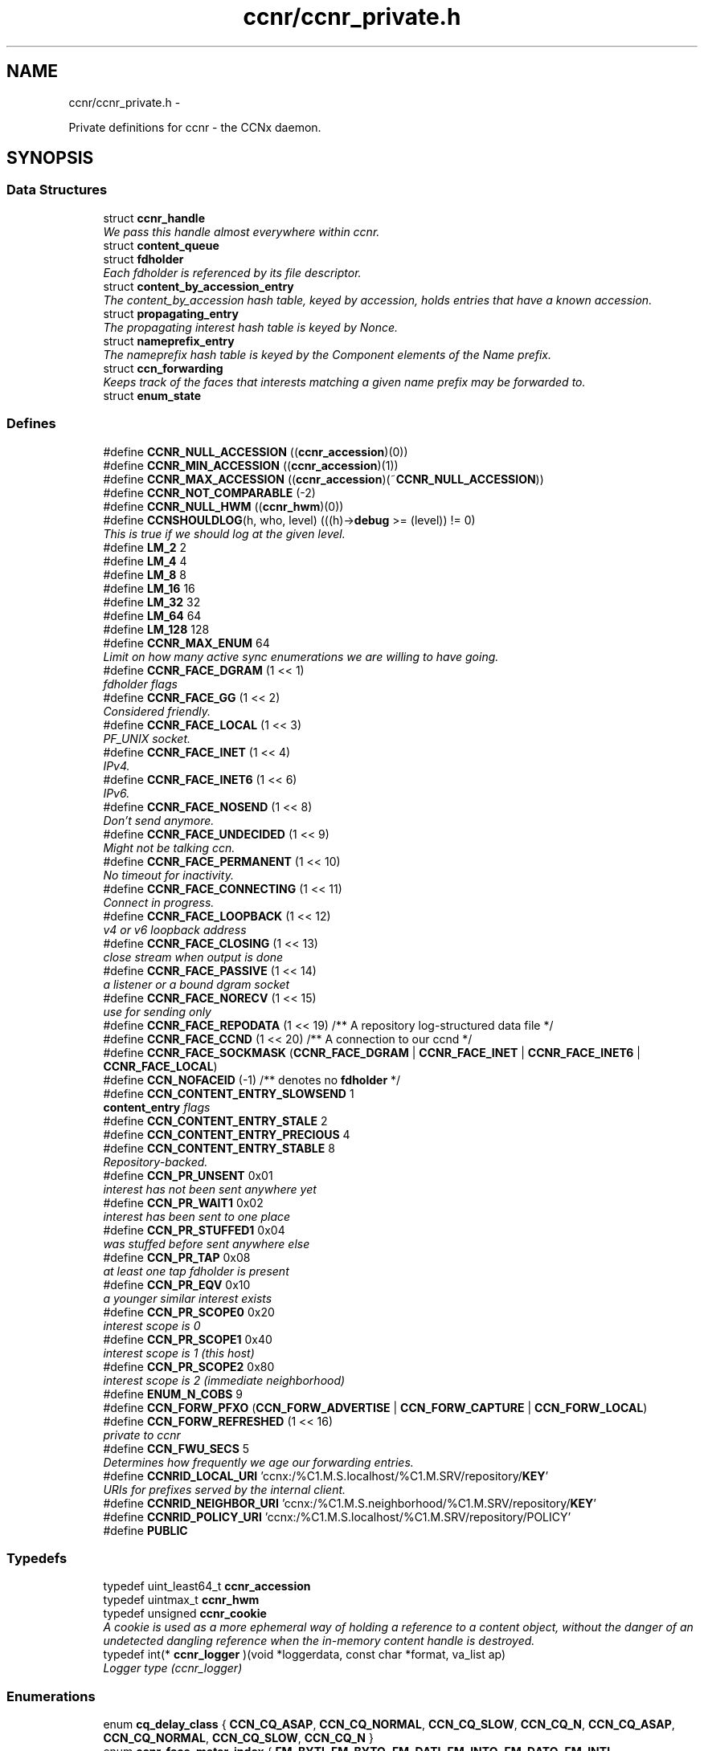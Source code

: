 .TH "ccnr/ccnr_private.h" 3 "Tue Apr 1 2014" "Version 0.8.2" "Content-Centric Networking in C" \" -*- nroff -*-
.ad l
.nh
.SH NAME
ccnr/ccnr_private.h \- 
.PP
Private definitions for ccnr - the CCNx daemon\&.  

.SH SYNOPSIS
.br
.PP
.SS "Data Structures"

.in +1c
.ti -1c
.RI "struct \fBccnr_handle\fP"
.br
.RI "\fIWe pass this handle almost everywhere within ccnr\&. \fP"
.ti -1c
.RI "struct \fBcontent_queue\fP"
.br
.ti -1c
.RI "struct \fBfdholder\fP"
.br
.RI "\fIEach fdholder is referenced by its file descriptor\&. \fP"
.ti -1c
.RI "struct \fBcontent_by_accession_entry\fP"
.br
.RI "\fIThe content_by_accession hash table, keyed by accession, holds entries that have a known accession\&. \fP"
.ti -1c
.RI "struct \fBpropagating_entry\fP"
.br
.RI "\fIThe propagating interest hash table is keyed by Nonce\&. \fP"
.ti -1c
.RI "struct \fBnameprefix_entry\fP"
.br
.RI "\fIThe nameprefix hash table is keyed by the Component elements of the Name prefix\&. \fP"
.ti -1c
.RI "struct \fBccn_forwarding\fP"
.br
.RI "\fIKeeps track of the faces that interests matching a given name prefix may be forwarded to\&. \fP"
.ti -1c
.RI "struct \fBenum_state\fP"
.br
.in -1c
.SS "Defines"

.in +1c
.ti -1c
.RI "#define \fBCCNR_NULL_ACCESSION\fP   ((\fBccnr_accession\fP)(0))"
.br
.ti -1c
.RI "#define \fBCCNR_MIN_ACCESSION\fP   ((\fBccnr_accession\fP)(1))"
.br
.ti -1c
.RI "#define \fBCCNR_MAX_ACCESSION\fP   ((\fBccnr_accession\fP)(~\fBCCNR_NULL_ACCESSION\fP))"
.br
.ti -1c
.RI "#define \fBCCNR_NOT_COMPARABLE\fP   (-2)"
.br
.ti -1c
.RI "#define \fBCCNR_NULL_HWM\fP   ((\fBccnr_hwm\fP)(0))"
.br
.ti -1c
.RI "#define \fBCCNSHOULDLOG\fP(h, who, level)   (((h)->\fBdebug\fP >= (level)) != 0)"
.br
.RI "\fIThis is true if we should log at the given level\&. \fP"
.ti -1c
.RI "#define \fBLM_2\fP   2"
.br
.ti -1c
.RI "#define \fBLM_4\fP   4"
.br
.ti -1c
.RI "#define \fBLM_8\fP   8"
.br
.ti -1c
.RI "#define \fBLM_16\fP   16"
.br
.ti -1c
.RI "#define \fBLM_32\fP   32"
.br
.ti -1c
.RI "#define \fBLM_64\fP   64"
.br
.ti -1c
.RI "#define \fBLM_128\fP   128"
.br
.ti -1c
.RI "#define \fBCCNR_MAX_ENUM\fP   64"
.br
.RI "\fILimit on how many active sync enumerations we are willing to have going\&. \fP"
.ti -1c
.RI "#define \fBCCNR_FACE_DGRAM\fP   (1 << 1)"
.br
.RI "\fIfdholder flags \fP"
.ti -1c
.RI "#define \fBCCNR_FACE_GG\fP   (1 << 2)"
.br
.RI "\fIConsidered friendly\&. \fP"
.ti -1c
.RI "#define \fBCCNR_FACE_LOCAL\fP   (1 << 3)"
.br
.RI "\fIPF_UNIX socket\&. \fP"
.ti -1c
.RI "#define \fBCCNR_FACE_INET\fP   (1 << 4)"
.br
.RI "\fIIPv4\&. \fP"
.ti -1c
.RI "#define \fBCCNR_FACE_INET6\fP   (1 << 6)"
.br
.RI "\fIIPv6\&. \fP"
.ti -1c
.RI "#define \fBCCNR_FACE_NOSEND\fP   (1 << 8)"
.br
.RI "\fIDon't send anymore\&. \fP"
.ti -1c
.RI "#define \fBCCNR_FACE_UNDECIDED\fP   (1 << 9)"
.br
.RI "\fIMight not be talking ccn\&. \fP"
.ti -1c
.RI "#define \fBCCNR_FACE_PERMANENT\fP   (1 << 10)"
.br
.RI "\fINo timeout for inactivity\&. \fP"
.ti -1c
.RI "#define \fBCCNR_FACE_CONNECTING\fP   (1 << 11)"
.br
.RI "\fIConnect in progress\&. \fP"
.ti -1c
.RI "#define \fBCCNR_FACE_LOOPBACK\fP   (1 << 12)"
.br
.RI "\fIv4 or v6 loopback address \fP"
.ti -1c
.RI "#define \fBCCNR_FACE_CLOSING\fP   (1 << 13)"
.br
.RI "\fIclose stream when output is done \fP"
.ti -1c
.RI "#define \fBCCNR_FACE_PASSIVE\fP   (1 << 14)"
.br
.RI "\fIa listener or a bound dgram socket \fP"
.ti -1c
.RI "#define \fBCCNR_FACE_NORECV\fP   (1 << 15)"
.br
.RI "\fIuse for sending only \fP"
.ti -1c
.RI "#define \fBCCNR_FACE_REPODATA\fP   (1 << 19) /** A repository log-structured data file */"
.br
.ti -1c
.RI "#define \fBCCNR_FACE_CCND\fP   (1 << 20) /** A connection to our ccnd */"
.br
.ti -1c
.RI "#define \fBCCNR_FACE_SOCKMASK\fP   (\fBCCNR_FACE_DGRAM\fP | \fBCCNR_FACE_INET\fP | \fBCCNR_FACE_INET6\fP | \fBCCNR_FACE_LOCAL\fP)"
.br
.ti -1c
.RI "#define \fBCCN_NOFACEID\fP   (-1)    /** denotes no \fBfdholder\fP */"
.br
.ti -1c
.RI "#define \fBCCN_CONTENT_ENTRY_SLOWSEND\fP   1"
.br
.RI "\fI\fBcontent_entry\fP flags \fP"
.ti -1c
.RI "#define \fBCCN_CONTENT_ENTRY_STALE\fP   2"
.br
.ti -1c
.RI "#define \fBCCN_CONTENT_ENTRY_PRECIOUS\fP   4"
.br
.ti -1c
.RI "#define \fBCCN_CONTENT_ENTRY_STABLE\fP   8"
.br
.RI "\fIRepository-backed\&. \fP"
.ti -1c
.RI "#define \fBCCN_PR_UNSENT\fP   0x01"
.br
.RI "\fIinterest has not been sent anywhere yet \fP"
.ti -1c
.RI "#define \fBCCN_PR_WAIT1\fP   0x02"
.br
.RI "\fIinterest has been sent to one place \fP"
.ti -1c
.RI "#define \fBCCN_PR_STUFFED1\fP   0x04"
.br
.RI "\fIwas stuffed before sent anywhere else \fP"
.ti -1c
.RI "#define \fBCCN_PR_TAP\fP   0x08"
.br
.RI "\fIat least one tap fdholder is present \fP"
.ti -1c
.RI "#define \fBCCN_PR_EQV\fP   0x10"
.br
.RI "\fIa younger similar interest exists \fP"
.ti -1c
.RI "#define \fBCCN_PR_SCOPE0\fP   0x20"
.br
.RI "\fIinterest scope is 0 \fP"
.ti -1c
.RI "#define \fBCCN_PR_SCOPE1\fP   0x40"
.br
.RI "\fIinterest scope is 1 (this host) \fP"
.ti -1c
.RI "#define \fBCCN_PR_SCOPE2\fP   0x80"
.br
.RI "\fIinterest scope is 2 (immediate neighborhood) \fP"
.ti -1c
.RI "#define \fBENUM_N_COBS\fP   9"
.br
.ti -1c
.RI "#define \fBCCN_FORW_PFXO\fP   (\fBCCN_FORW_ADVERTISE\fP | \fBCCN_FORW_CAPTURE\fP | \fBCCN_FORW_LOCAL\fP)"
.br
.ti -1c
.RI "#define \fBCCN_FORW_REFRESHED\fP   (1 << 16)"
.br
.RI "\fIprivate to ccnr \fP"
.ti -1c
.RI "#define \fBCCN_FWU_SECS\fP   5"
.br
.RI "\fIDetermines how frequently we age our forwarding entries\&. \fP"
.ti -1c
.RI "#define \fBCCNRID_LOCAL_URI\fP   'ccnx:/%C1\&.M\&.S\&.localhost/%C1\&.M\&.SRV/repository/\fBKEY\fP'"
.br
.RI "\fIURIs for prefixes served by the internal client\&. \fP"
.ti -1c
.RI "#define \fBCCNRID_NEIGHBOR_URI\fP   'ccnx:/%C1\&.M\&.S\&.neighborhood/%C1\&.M\&.SRV/repository/\fBKEY\fP'"
.br
.ti -1c
.RI "#define \fBCCNRID_POLICY_URI\fP   'ccnx:/%C1\&.M\&.S\&.localhost/%C1\&.M\&.SRV/repository/POLICY'"
.br
.ti -1c
.RI "#define \fBPUBLIC\fP"
.br
.in -1c
.SS "Typedefs"

.in +1c
.ti -1c
.RI "typedef uint_least64_t \fBccnr_accession\fP"
.br
.ti -1c
.RI "typedef uintmax_t \fBccnr_hwm\fP"
.br
.ti -1c
.RI "typedef unsigned \fBccnr_cookie\fP"
.br
.RI "\fIA cookie is used as a more ephemeral way of holding a reference to a content object, without the danger of an undetected dangling reference when the in-memory content handle is destroyed\&. \fP"
.ti -1c
.RI "typedef int(* \fBccnr_logger\fP )(void *loggerdata, const char *format, va_list ap)"
.br
.RI "\fILogger type (ccnr_logger) \fP"
.in -1c
.SS "Enumerations"

.in +1c
.ti -1c
.RI "enum \fBcq_delay_class\fP { \fBCCN_CQ_ASAP\fP, \fBCCN_CQ_NORMAL\fP, \fBCCN_CQ_SLOW\fP, \fBCCN_CQ_N\fP, \fBCCN_CQ_ASAP\fP, \fBCCN_CQ_NORMAL\fP, \fBCCN_CQ_SLOW\fP, \fBCCN_CQ_N\fP }"
.br
.ti -1c
.RI "enum \fBccnr_face_meter_index\fP { \fBFM_BYTI\fP, \fBFM_BYTO\fP, \fBFM_DATI\fP, \fBFM_INTO\fP, \fBFM_DATO\fP, \fBFM_INTI\fP, \fBCCNR_FACE_METER_N\fP }"
.br
.RI "\fIfdholder meter index \fP"
.ti -1c
.RI "enum \fBes_active_state\fP { \fBES_PENDING\fP =  -1, \fBES_INACTIVE\fP =  0, \fBES_ACTIVE\fP =  1, \fBES_ACTIVE_PENDING_INACTIVE\fP =  2 }"
.br
.RI "\fIKeeps track of the state of running and recently completed enumerations The \fBenum_state\fP hash table is keyed by the interest up to the segment id\&. \fP"
.in -1c
.SS "Functions"

.in +1c
.ti -1c
.RI "uintmax_t \fBccnr_accession_encode\fP (struct \fBccnr_handle\fP *, \fBccnr_accession\fP)"
.br
.ti -1c
.RI "\fBccnr_accession\fP \fBccnr_accession_decode\fP (struct \fBccnr_handle\fP *, uintmax_t)"
.br
.ti -1c
.RI "int \fBccnr_accession_compare\fP (struct \fBccnr_handle\fP *ccnr, \fBccnr_accession\fP x, \fBccnr_accession\fP y)"
.br
.ti -1c
.RI "uintmax_t \fBccnr_hwm_encode\fP (struct \fBccnr_handle\fP *, \fBccnr_hwm\fP)"
.br
.ti -1c
.RI "\fBccnr_hwm\fP \fBccnr_hwm_decode\fP (struct \fBccnr_handle\fP *, uintmax_t)"
.br
.ti -1c
.RI "int \fBccnr_acc_in_hwm\fP (struct \fBccnr_handle\fP *, \fBccnr_accession\fP a, \fBccnr_hwm\fP hwm)"
.br
.ti -1c
.RI "\fBccnr_hwm\fP \fBccnr_hwm_update\fP (struct \fBccnr_handle\fP *, \fBccnr_hwm\fP, \fBccnr_accession\fP)"
.br
.ti -1c
.RI "\fBccnr_hwm\fP \fBccnr_hwm_merge\fP (struct \fBccnr_handle\fP *, \fBccnr_hwm\fP, \fBccnr_hwm\fP)"
.br
.ti -1c
.RI "int \fBccnr_hwm_compare\fP (struct \fBccnr_handle\fP *ccnr, \fBccnr_hwm\fP x, \fBccnr_hwm\fP y)"
.br
.ti -1c
.RI "struct \fBccnr_handle\fP * \fBr_init_create\fP (const char *, \fBccnr_logger\fP, void *)"
.br
.RI "\fICreate a new ccnr instance\&. \fP"
.ti -1c
.RI "void \fBr_init_run\fP (struct \fBccnr_handle\fP *h)"
.br
.ti -1c
.RI "void \fBr_init_destroy\fP (struct \fBccnr_handle\fP **)"
.br
.RI "\fIDestroy the ccnr instance, releasing all associated resources\&. \fP"
.in -1c
.SH "Detailed Description"
.PP 
Private definitions for ccnr - the CCNx daemon\&. 

Data structures are described here so that logging and status routines can be compiled separately\&.
.PP
Part of ccnr - the CCNx Repository Daemon\&.
.PP
Copyright (C) 2008-2011 Palo Alto Research Center, Inc\&.
.PP
This work is free software; you can redistribute it and/or modify it under the terms of the GNU General Public License version 2 as published by the Free Software Foundation\&. This work is distributed in the hope that it will be useful, but WITHOUT ANY WARRANTY; without even the implied warranty of MERCHANTABILITY or FITNESS FOR A PARTICULAR PURPOSE\&. See the GNU General Public License for more details\&. You should have received a copy of the GNU General Public License along with this program; if not, write to the Free Software Foundation, Inc\&., 51 Franklin Street, Fifth Floor, Boston, MA 02110-1301, USA\&. 
.PP
Definition in file \fBccnr_private\&.h\fP\&.
.SH "Define Documentation"
.PP 
.SS "#define \fBCCN_CONTENT_ENTRY_PRECIOUS\fP   4"
.PP
Definition at line 354 of file ccnr_private\&.h\&.
.SS "#define \fBCCN_CONTENT_ENTRY_SLOWSEND\fP   1"
.PP
\fBcontent_entry\fP flags 
.PP
Definition at line 352 of file ccnr_private\&.h\&.
.SS "#define \fBCCN_CONTENT_ENTRY_STABLE\fP   8"
.PP
Repository-backed\&. 
.PP
Definition at line 355 of file ccnr_private\&.h\&.
.PP
Referenced by r_store_commit_content(), r_store_enroll_content(), r_store_set_accession_from_offset(), r_sync_local_store(), and r_sync_upcall_store()\&.
.SS "#define \fBCCN_CONTENT_ENTRY_STALE\fP   2"
.PP
Definition at line 353 of file ccnr_private\&.h\&.
.PP
Referenced by cleanup_content_entry()\&.
.SS "#define \fBCCN_FORW_PFXO\fP   (\fBCCN_FORW_ADVERTISE\fP | \fBCCN_FORW_CAPTURE\fP | \fBCCN_FORW_LOCAL\fP)"
.PP
Definition at line 456 of file ccnr_private\&.h\&.
.SS "#define \fBCCN_FORW_REFRESHED\fP   (1 << 16)"
.PP
private to ccnr 
.PP
Definition at line 457 of file ccnr_private\&.h\&.
.SS "#define \fBCCN_FWU_SECS\fP   5"
.PP
Determines how frequently we age our forwarding entries\&. 
.PP
Definition at line 463 of file ccnr_private\&.h\&.
.SS "#define \fBCCN_NOFACEID\fP   (-1)    /** denotes no \fBfdholder\fP */"
.PP
Definition at line 341 of file ccnr_private\&.h\&.
.SS "#define \fBCCN_PR_EQV\fP   0x10"
.PP
a younger similar interest exists 
.PP
Definition at line 393 of file ccnr_private\&.h\&.
.SS "#define \fBCCN_PR_SCOPE0\fP   0x20"
.PP
interest scope is 0 
.PP
Definition at line 394 of file ccnr_private\&.h\&.
.SS "#define \fBCCN_PR_SCOPE1\fP   0x40"
.PP
interest scope is 1 (this host) 
.PP
Definition at line 395 of file ccnr_private\&.h\&.
.SS "#define \fBCCN_PR_SCOPE2\fP   0x80"
.PP
interest scope is 2 (immediate neighborhood) 
.PP
Definition at line 396 of file ccnr_private\&.h\&.
.SS "#define \fBCCN_PR_STUFFED1\fP   0x04"
.PP
was stuffed before sent anywhere else 
.PP
Definition at line 391 of file ccnr_private\&.h\&.
.SS "#define \fBCCN_PR_TAP\fP   0x08"
.PP
at least one tap fdholder is present 
.PP
Definition at line 392 of file ccnr_private\&.h\&.
.SS "#define \fBCCN_PR_UNSENT\fP   0x01"
.PP
interest has not been sent anywhere yet 
.PP
Definition at line 389 of file ccnr_private\&.h\&.
.SS "#define \fBCCN_PR_WAIT1\fP   0x02"
.PP
interest has been sent to one place 
.PP
Definition at line 390 of file ccnr_private\&.h\&.
.SS "#define \fBCCNR_FACE_CCND\fP   (1 << 20) /** A connection to our ccnd */"
.PP
Definition at line 338 of file ccnr_private\&.h\&.
.PP
Referenced by choose_face_delay(), r_dispatch_process_input(), r_init_create(), r_io_prepare_poll_fds(), r_io_send(), r_io_shutdown_client_fd(), and r_link_do_deferred_write()\&.
.SS "#define \fBCCNR_FACE_CLOSING\fP   (1 << 13)"
.PP
close stream when output is done 
.PP
Definition at line 334 of file ccnr_private\&.h\&.
.PP
Referenced by ccnr_stats_handle_http_connection(), r_io_prepare_poll_fds(), and r_link_do_deferred_write()\&.
.SS "#define \fBCCNR_FACE_CONNECTING\fP   (1 << 11)"
.PP
Connect in progress\&. 
.PP
Definition at line 332 of file ccnr_private\&.h\&.
.PP
Referenced by r_link_do_deferred_write()\&.
.SS "#define \fBCCNR_FACE_DGRAM\fP   (1 << 1)"
.PP
fdholder flags Datagram interface, respect packets 
.PP
Definition at line 324 of file ccnr_private\&.h\&.
.PP
Referenced by r_dispatch_process_input(), and r_io_send()\&.
.SS "#define \fBCCNR_FACE_GG\fP   (1 << 2)"
.PP
Considered friendly\&. 
.PP
Definition at line 325 of file ccnr_private\&.h\&.
.PP
Referenced by init_face_flags(), process_input_message(), r_init_create(), and r_match_match_interests()\&.
.SS "#define \fBCCNR_FACE_INET\fP   (1 << 4)"
.PP
IPv4\&. 
.PP
Definition at line 327 of file ccnr_private\&.h\&.
.PP
Referenced by init_face_flags(), post_face_notice(), and r_init_create()\&.
.SS "#define \fBCCNR_FACE_INET6\fP   (1 << 6)"
.PP
IPv6\&. 
.PP
Definition at line 328 of file ccnr_private\&.h\&.
.PP
Referenced by init_face_flags(), post_face_notice(), and r_init_create()\&.
.SS "#define \fBCCNR_FACE_LOCAL\fP   (1 << 3)"
.PP
PF_UNIX socket\&. 
.PP
Definition at line 326 of file ccnr_private\&.h\&.
.PP
Referenced by init_face_flags(), r_dispatch_process_input(), and r_init_create()\&.
.SS "#define \fBCCNR_FACE_LOOPBACK\fP   (1 << 12)"
.PP
v4 or v6 loopback address 
.PP
Definition at line 333 of file ccnr_private\&.h\&.
.PP
Referenced by init_face_flags(), and process_input_message()\&.
.SS "#define \fBCCNR_FACE_NORECV\fP   (1 << 15)"
.PP
use for sending only 
.PP
Definition at line 336 of file ccnr_private\&.h\&.
.PP
Referenced by r_init_create(), r_io_open_repo_data_file(), and r_io_prepare_poll_fds()\&.
.SS "#define \fBCCNR_FACE_NOSEND\fP   (1 << 8)"
.PP
Don't send anymore\&. 
.PP
Definition at line 329 of file ccnr_private\&.h\&.
.PP
Referenced by ccnr_stats_handle_http_connection(), content_sender(), handle_send_error(), r_io_open_repo_data_file(), r_io_send(), r_link_do_deferred_write(), r_link_send_content(), and r_sendq_face_send_queue_insert()\&.
.SS "#define \fBCCNR_FACE_PASSIVE\fP   (1 << 14)"
.PP
a listener or a bound dgram socket 
.PP
Definition at line 335 of file ccnr_private\&.h\&.
.PP
Referenced by collect_face_meter_html(), collect_faces_html(), collect_faces_xml(), r_dispatch_process_input(), r_io_register_new_face(), and r_net_listen_on_address()\&.
.SS "#define \fBCCNR_FACE_PERMANENT\fP   (1 << 10)"
.PP
No timeout for inactivity\&. 
.PP
Definition at line 331 of file ccnr_private\&.h\&.
.SS "#define \fBCCNR_FACE_REPODATA\fP   (1 << 19) /** A repository log-structured data file */"
.PP
Definition at line 337 of file ccnr_private\&.h\&.
.PP
Referenced by choose_face_delay(), init_face_flags(), r_dispatch_process_input(), r_io_open_repo_data_file(), r_io_prepare_poll_fds(), and r_io_send()\&.
.SS "#define \fBCCNR_FACE_SOCKMASK\fP   (\fBCCNR_FACE_DGRAM\fP | \fBCCNR_FACE_INET\fP | \fBCCNR_FACE_INET6\fP | \fBCCNR_FACE_LOCAL\fP)"
.PP
Definition at line 339 of file ccnr_private\&.h\&.
.PP
Referenced by r_dispatch_process_input()\&.
.SS "#define \fBCCNR_FACE_UNDECIDED\fP   (1 << 9)"
.PP
Might not be talking ccn\&. 
.PP
Definition at line 330 of file ccnr_private\&.h\&.
.PP
Referenced by collect_face_meter_html(), collect_faces_html(), collect_faces_xml(), process_input_message(), r_dispatch_process_input(), r_io_accept_connection(), and r_io_register_new_face()\&.
.SS "#define \fBCCNR_MAX_ACCESSION\fP   ((\fBccnr_accession\fP)(~\fBCCNR_NULL_ACCESSION\fP))"
.PP
Definition at line 94 of file ccnr_private\&.h\&.
.SS "#define \fBCCNR_MAX_ENUM\fP   64"
.PP
Limit on how many active sync enumerations we are willing to have going\&. 
.PP
Definition at line 165 of file ccnr_private\&.h\&.
.PP
Referenced by cleanup_se(), and r_sync_enumerate_action()\&.
.SS "#define \fBCCNR_MIN_ACCESSION\fP   ((\fBccnr_accession\fP)(1))"
.PP
Definition at line 93 of file ccnr_private\&.h\&.
.SS "#define \fBCCNR_NOT_COMPARABLE\fP   (-2)"
.PP
Definition at line 97 of file ccnr_private\&.h\&.
.PP
Referenced by ccnr_accession_compare(), and ccnr_hwm_compare()\&.
.SS "#define \fBCCNR_NULL_ACCESSION\fP   ((\fBccnr_accession\fP)(0))"
.PP
Definition at line 92 of file ccnr_private\&.h\&.
.PP
Referenced by cleanup_se(), process_incoming_content(), r_store_content_base(), r_store_content_btree_insert(), r_store_content_from_accession(), r_store_content_trim(), r_store_enroll_content(), r_store_forget_content(), r_store_look(), r_store_lookup(), r_store_send_content(), r_store_set_accession_from_offset(), r_sync_enumerate_action(), and r_sync_notify_content()\&.
.SS "#define \fBCCNR_NULL_HWM\fP   ((\fBccnr_hwm\fP)(0))"
.PP
Definition at line 112 of file ccnr_private\&.h\&.
.SS "#define \fBCCNRID_LOCAL_URI\fP   'ccnx:/%C1\&.M\&.S\&.localhost/%C1\&.M\&.SRV/repository/\fBKEY\fP'"
.PP
URIs for prefixes served by the internal client\&. 
.PP
Definition at line 468 of file ccnr_private\&.h\&.
.PP
Referenced by ccnr_answer_req()\&.
.SS "#define \fBCCNRID_NEIGHBOR_URI\fP   'ccnx:/%C1\&.M\&.S\&.neighborhood/%C1\&.M\&.SRV/repository/\fBKEY\fP'"
.PP
Definition at line 469 of file ccnr_private\&.h\&.
.PP
Referenced by ccnr_answer_req()\&.
.SS "#define \fBCCNRID_POLICY_URI\fP   'ccnx:/%C1\&.M\&.S\&.localhost/%C1\&.M\&.SRV/repository/POLICY'"
.PP
Definition at line 470 of file ccnr_private\&.h\&.
.PP
Referenced by ccnr_init_policy_link_cob()\&.
.SS "#define \fBCCNSHOULDLOG\fP(h, who, level)   (((h)->\fBdebug\fP >= (level)) != 0)"
.PP
This is true if we should log at the given level\&. 
.PP
Definition at line 151 of file ccnr_private\&.h\&.
.PP
Referenced by ccnr_answer_req(), ccnr_close_fd(), ccnr_direct_client_refresh(), ccnr_init_repo_keystore(), cleanup_content_entry(), cleanup_se(), content_sender(), establish_min_send_bufsize(), merge_files(), process_incoming_content(), r_init_config_msg(), r_init_confval(), r_init_parse_config(), r_io_accept_connection(), r_io_open_repo_data_file(), r_io_prepare_poll_fds(), r_io_send(), r_io_shutdown_client_fd(), r_link_do_deferred_write(), r_match_consume_matching_interests(), r_net_listen_on_address(), r_proto_activate_policy(), r_proto_answer_req(), r_proto_begin_enumeration(), r_proto_bulk_import(), r_proto_check_exclude(), r_proto_continue_enumeration(), r_proto_deactivate_policy(), r_proto_expect_content(), r_proto_initiate_key_fetch(), r_proto_policy_complete(), r_proto_start_write(), r_proto_start_write_checked(), r_sendq_face_send_queue_insert(), r_store_content_base(), r_store_content_from_accession(), r_store_forget_content(), r_store_index_cleaner(), r_store_index_needs_cleaning(), r_store_init(), r_store_lookup(), r_store_next_child_at_level(), r_store_read_stable_point(), r_store_send_content(), r_store_trim(), r_store_write_stable_point(), r_sync_enumerate_action(), r_sync_local_store(), r_sync_notify_content(), r_sync_upcall_store(), and reap_enumerations()\&.
.SS "#define \fBENUM_N_COBS\fP   9"
.PP
Definition at line 437 of file ccnr_private\&.h\&.
.PP
Referenced by r_proto_begin_enumeration(), r_proto_continue_enumeration(), and r_proto_finalize_enum_state()\&.
.SS "#define \fBLM_128\fP   128"
.PP
Definition at line 160 of file ccnr_private\&.h\&.
.PP
Referenced by ccnr_answer_req(), merge_files(), r_proto_answer_req(), r_proto_policy_complete(), r_proto_start_write(), and r_proto_start_write_checked()\&.
.SS "#define \fBLM_16\fP   16"
.PP
Definition at line 157 of file ccnr_private\&.h\&.
.SS "#define \fBLM_2\fP   2"
.PP
Definition at line 154 of file ccnr_private\&.h\&.
.SS "#define \fBLM_32\fP   32"
.PP
Definition at line 158 of file ccnr_private\&.h\&.
.SS "#define \fBLM_4\fP   4"
.PP
Definition at line 155 of file ccnr_private\&.h\&.
.PP
Referenced by cleanup_content_entry(), process_incoming_content(), and r_store_send_content()\&.
.SS "#define \fBLM_64\fP   64"
.PP
Definition at line 159 of file ccnr_private\&.h\&.
.SS "#define \fBLM_8\fP   8"
.PP
Definition at line 156 of file ccnr_private\&.h\&.
.PP
Referenced by content_sender(), r_proto_answer_req(), r_proto_begin_enumeration(), r_proto_check_exclude(), r_proto_continue_enumeration(), r_sendq_face_send_queue_insert(), r_store_lookup(), r_store_next_child_at_level(), and reap_enumerations()\&.
.SS "#define \fBPUBLIC\fP"
.PP
Definition at line 472 of file ccnr_private\&.h\&.
.SH "Typedef Documentation"
.PP 
.SS "typedef uint_least64_t \fBccnr_accession\fP"
.PP
Definition at line 64 of file ccnr_private\&.h\&.
.SS "typedef unsigned \fBccnr_cookie\fP"
.PP
A cookie is used as a more ephemeral way of holding a reference to a content object, without the danger of an undetected dangling reference when the in-memory content handle is destroyed\&. This is for internal data structures such as queues or enumeration states, but should not be stored in any long-term way\&. Use a ccnr_accession, content name, or digest for that\&.
.PP
Holding a cookie does not prevent the in-memory content handle from being destroyed, either explicitly or to conserve resources\&. 
.PP
Definition at line 141 of file ccnr_private\&.h\&.
.SS "typedef uintmax_t \fBccnr_hwm\fP"
.PP
Definition at line 111 of file ccnr_private\&.h\&.
.SS "typedef int(* \fBccnr_logger\fP)(void *loggerdata, const char *format, va_list ap)"
.PP
Logger type (ccnr_logger) 
.PP
Definition at line 145 of file ccnr_private\&.h\&.
.SH "Enumeration Type Documentation"
.PP 
.SS "enum \fBccnr_face_meter_index\fP"
.PP
fdholder meter index 
.PP
\fBEnumerator: \fP
.in +1c
.TP
\fB\fIFM_BYTI \fP\fP
.TP
\fB\fIFM_BYTO \fP\fP
.TP
\fB\fIFM_DATI \fP\fP
.TP
\fB\fIFM_INTO \fP\fP
.TP
\fB\fIFM_DATO \fP\fP
.TP
\fB\fIFM_INTI \fP\fP
.TP
\fB\fICCNR_FACE_METER_N \fP\fP

.PP
Definition at line 294 of file ccnr_private\&.h\&.
.SS "enum \fBcq_delay_class\fP"
.PP
\fBEnumerator: \fP
.in +1c
.TP
\fB\fICCN_CQ_ASAP \fP\fP
.TP
\fB\fICCN_CQ_NORMAL \fP\fP
.TP
\fB\fICCN_CQ_SLOW \fP\fP
.TP
\fB\fICCN_CQ_N \fP\fP
.TP
\fB\fICCN_CQ_ASAP \fP\fP
.TP
\fB\fICCN_CQ_NORMAL \fP\fP
.TP
\fB\fICCN_CQ_SLOW \fP\fP
.TP
\fB\fICCN_CQ_N \fP\fP

.PP
Definition at line 284 of file ccnr_private\&.h\&.
.SS "enum \fBes_active_state\fP"
.PP
Keeps track of the state of running and recently completed enumerations The \fBenum_state\fP hash table is keyed by the interest up to the segment id\&. 
.PP
\fBEnumerator: \fP
.in +1c
.TP
\fB\fIES_PENDING \fP\fP
.TP
\fB\fIES_INACTIVE \fP\fP
.TP
\fB\fIES_ACTIVE \fP\fP
.TP
\fB\fIES_ACTIVE_PENDING_INACTIVE \fP\fP

.PP
Definition at line 431 of file ccnr_private\&.h\&.
.SH "Function Documentation"
.PP 
.SS "int \fBccnr_acc_in_hwm\fP (struct \fBccnr_handle\fP *, \fBccnr_accession\fPa, \fBccnr_hwm\fPhwm)"
.PP
Definition at line 91 of file ccnr_sync\&.c\&.
.SS "int \fBccnr_accession_compare\fP (struct \fBccnr_handle\fP *ccnr, \fBccnr_accession\fPx, \fBccnr_accession\fPy)"
.PP
Definition at line 70 of file ccnr_sync\&.c\&.
.SS "\fBccnr_accession\fP \fBccnr_accession_decode\fP (struct \fBccnr_handle\fP *, uintmax_t)"
.PP
Definition at line 64 of file ccnr_sync\&.c\&.
.PP
Referenced by r_store_content_btree_insert(), and r_store_look()\&.
.SS "uintmax_t \fBccnr_accession_encode\fP (struct \fBccnr_handle\fP *, \fBccnr_accession\fP)"
.PP
Definition at line 58 of file ccnr_sync\&.c\&.
.PP
Referenced by r_store_content_base(), r_store_content_btree_insert(), r_store_content_from_accession(), r_store_set_accession_from_offset(), and r_sync_notify_content()\&.
.SS "int \fBccnr_hwm_compare\fP (struct \fBccnr_handle\fP *ccnr, \fBccnr_hwm\fPx, \fBccnr_hwm\fPy)"
.PP
Definition at line 109 of file ccnr_sync\&.c\&.
.SS "\fBccnr_hwm\fP \fBccnr_hwm_decode\fP (struct \fBccnr_handle\fP *, uintmax_t)"
.PP
Definition at line 85 of file ccnr_sync\&.c\&.
.SS "uintmax_t \fBccnr_hwm_encode\fP (struct \fBccnr_handle\fP *, \fBccnr_hwm\fP)"
.PP
Definition at line 79 of file ccnr_sync\&.c\&.
.SS "\fBccnr_hwm\fP \fBccnr_hwm_merge\fP (struct \fBccnr_handle\fP *, \fBccnr_hwm\fP, \fBccnr_hwm\fP)"
.PP
Definition at line 103 of file ccnr_sync\&.c\&.
.SS "\fBccnr_hwm\fP \fBccnr_hwm_update\fP (struct \fBccnr_handle\fP *, \fBccnr_hwm\fP, \fBccnr_accession\fP)"
.PP
Definition at line 97 of file ccnr_sync\&.c\&.
.SS "struct \fBccnr_handle\fP* \fBr_init_create\fP (const char *progname, \fBccnr_logger\fPlogger, void *loggerdata)\fC [read]\fP"
.PP
Create a new ccnr instance\&. \fBParameters:\fP
.RS 4
\fIprogname\fP - name of program binary, used for locating helpers 
.br
\fIlogger\fP - logger function 
.br
\fIloggerdata\fP - data to pass to logger function 
.RE
.PP

.PP
Definition at line 468 of file ccnr_init\&.c\&.
.PP
Referenced by main(), and start_ccnr()\&.
.SS "void \fBr_init_destroy\fP (struct \fBccnr_handle\fP **)"
.PP
Destroy the ccnr instance, releasing all associated resources\&. 
.PP
Definition at line 653 of file ccnr_init\&.c\&.
.PP
Referenced by main(), r_init_create(), and start_ccnr()\&.
.SS "void \fBr_init_run\fP (struct \fBccnr_handle\fP *h)"
.SH "Author"
.PP 
Generated automatically by Doxygen for Content-Centric Networking in C from the source code\&.
